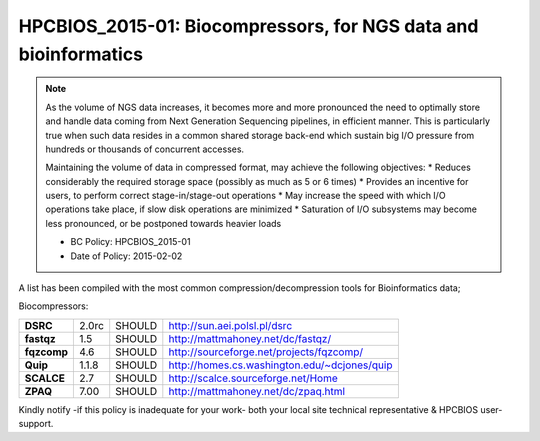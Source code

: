 .. _HPCBIOS_2015-01:

HPCBIOS_2015-01: Biocompressors, for NGS data and bioinformatics
================================================================

.. note::
  As the volume of NGS data increases,
  it becomes more and more pronounced the need to optimally store and handle
  data coming from Next Generation Sequencing pipelines, in efficient manner.
  This is particularly true when such data resides in a common shared storage back-end
  which sustain big I/O pressure from hundreds or thousands of concurrent accesses.

  Maintaining the volume of data in compressed format, may achieve the following objectives:
  * Reduces considerably the required storage space (possibly as much as 5 or 6 times)
  * Provides an incentive for users, to perform correct stage-in/stage-out operations
  * May increase the speed with which I/O operations take place, if slow disk operations are minimized
  * Saturation of I/O subsystems may become less pronounced, or be postponed towards heavier loads

  * BC Policy: HPCBIOS_2015-01
  * Date of Policy: 2015-02-02

A list has been compiled with the most common compression/decompression tools for Bioinformatics data;

Biocompressors:

+----------------------------------------+-----------------------------+--------------------+------------------------------------------------------------+
| **DSRC**                               | 2.0rc                       | SHOULD             | http://sun.aei.polsl.pl/dsrc                               |
+----------------------------------------+-----------------------------+--------------------+------------------------------------------------------------+
| **fastqz**                             | 1.5                         | SHOULD             | http://mattmahoney.net/dc/fastqz/                          |
+----------------------------------------+-----------------------------+--------------------+------------------------------------------------------------+
| **fqzcomp**                            | 4.6                         | SHOULD             | http://sourceforge.net/projects/fqzcomp/                   |
+----------------------------------------+-----------------------------+--------------------+------------------------------------------------------------+
| **Quip**                               | 1.1.8                       | SHOULD             | http://homes.cs.washington.edu/~dcjones/quip               |
+----------------------------------------+-----------------------------+--------------------+------------------------------------------------------------+
| **SCALCE**                             | 2.7                         | SHOULD             | http://scalce.sourceforge.net/Home                         |
+----------------------------------------+-----------------------------+--------------------+------------------------------------------------------------+
| **ZPAQ**                               | 7.00                        | SHOULD             | http://mattmahoney.net/dc/zpaq.html                        |
+----------------------------------------+-----------------------------+--------------------+------------------------------------------------------------+

Kindly notify -if this policy is inadequate for your work-
both your local site technical representative & HPCBIOS user-support.


